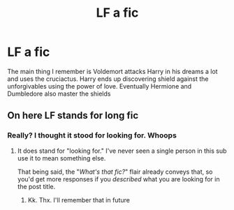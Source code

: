 #+TITLE: LF a fic

* LF a fic
:PROPERTIES:
:Author: random_reddit_user01
:Score: 1
:DateUnix: 1577920893.0
:DateShort: 2020-Jan-02
:FlairText: What's That Fic?
:END:
The main thing I remember is Voldemort attacks Harry in his dreams a lot and uses the cruciactus. Harry ends up discovering shield against the unforgivables using the power of love. Eventually Hermione and Dumbledore also master the shields


** On here LF stands for long fic
:PROPERTIES:
:Author: justjustin2300
:Score: -9
:DateUnix: 1577924025.0
:DateShort: 2020-Jan-02
:END:

*** Really? I thought it stood for looking for. Whoops
:PROPERTIES:
:Author: random_reddit_user01
:Score: 5
:DateUnix: 1577924056.0
:DateShort: 2020-Jan-02
:END:

**** It does stand for "looking for." I've never seen a single person in this sub use it to mean something else.

That being said, the "/What's that fic?/" flair already conveys that, so you'd get more responses if you /described/ what you are looking for in the post title.
:PROPERTIES:
:Author: chiruochiba
:Score: 9
:DateUnix: 1577924636.0
:DateShort: 2020-Jan-02
:END:

***** Kk. Thx. I'll remember that in future
:PROPERTIES:
:Author: random_reddit_user01
:Score: 3
:DateUnix: 1577924713.0
:DateShort: 2020-Jan-02
:END:
